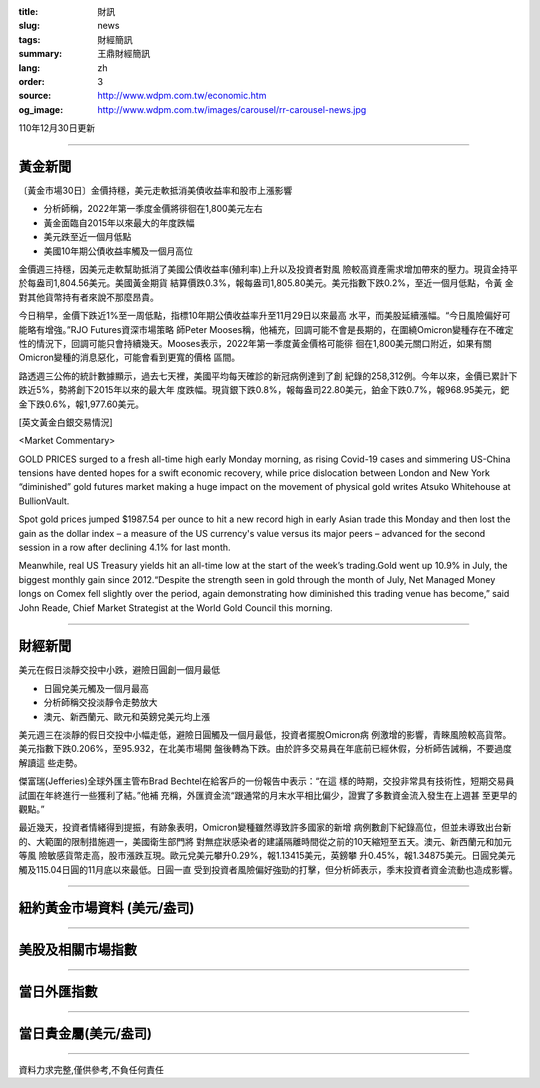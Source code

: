 :title: 財訊
:slug: news
:tags: 財經簡訊
:summary: 王鼎財經簡訊
:lang: zh
:order: 3
:source: http://www.wdpm.com.tw/economic.htm
:og_image: http://www.wdpm.com.tw/images/carousel/rr-carousel-news.jpg

110年12月30日更新

----

黃金新聞
++++++++

〔黃金市場30日〕金價持穩，美元走軟抵消美債收益率和股市上漲影響

* 分析師稱，2022年第一季度金價將徘徊在1,800美元左右
* 黃金面臨自2015年以來最大的年度跌幅
* 美元跌至近一個月低點
* 美國10年期公債收益率觸及一個月高位

金價週三持穩，因美元走軟幫助抵消了美國公債收益率(殖利率)上升以及投資者對風
險較高資產需求增加帶來的壓力。現貨金持平於每盎司1,804.56美元。美國黃金期貨
結算價跌0.3%，報每盎司1,805.80美元。美元指數下跌0.2%，至近一個月低點，令黃
金對其他貨幣持有者來說不那麼昂貴。

今日稍早，金價下跌近1%至一周低點，指標10年期公債收益率升至11月29日以來最高
水平，而美股延續漲幅。“今日風險偏好可能略有增強。”RJO Futures資深市場策略
師Peter Mooses稱，他補充，回調可能不會是長期的，在圍繞Omicron變種存在不確定
性的情況下，回調可能只會持續幾天。Mooses表示，2022年第一季度黃金價格可能徘
徊在1,800美元關口附近，如果有關Omicron變種的消息惡化，可能會看到更寬的價格
區間。

路透週三公佈的統計數據顯示，過去七天裡，美國平均每天確診的新冠病例達到了創
紀錄的258,312例。今年以來，金價已累計下跌近5%，勢將創下2015年以來的最大年
度跌幅。現貨銀下跌0.8%，報每盎司22.80美元，鉑金下跌0.7%，報968.95美元，鈀
金下跌0.6%，報1,977.60美元。







[英文黃金白銀交易情況]

<Market Commentary>

GOLD PRICES surged to a fresh all-time high early Monday morning, as 
rising Covid-19 cases and simmering US-China tensions have dented hopes 
for a swift economic recovery, while price dislocation between London and 
New York “diminished” gold futures market making a huge impact on the 
movement of physical gold writes Atsuko Whitehouse at BullionVault.
 
Spot gold prices jumped $1987.54 per ounce to hit a new record high in 
early Asian trade this Monday and then lost the gain as the dollar 
index – a measure of the US currency's value versus its major 
peers – advanced for the second session in a row after declining 4.1% 
for last month.
 
Meanwhile, real US Treasury yields hit an all-time low at the start of 
the week’s trading.Gold went up 10.9% in July, the biggest monthly gain 
since 2012.“Despite the strength seen in gold through the month of July, 
Net Managed Money longs on Comex fell slightly over the period, again 
demonstrating how diminished this trading venue has become,” said John 
Reade, Chief Market Strategist at the World Gold Council this morning.

----

財經新聞
++++++++
美元在假日淡靜交投中小跌，避險日圓創一個月最低

* 日圓兌美元觸及一個月最高
* 分析師稱交投淡靜令走勢放大
* 澳元、新西蘭元、歐元和英鎊兌美元均上漲

美元週三在淡靜的假日交投中小幅走低，避險日圓觸及一個月最低，投資者擺脫Omicron病
例激增的影響，青睞風險較高貨幣。美元指數下跌0.206%，至95.932，在北美市場開
盤後轉為下跌。由於許多交易員在年底前已經休假，分析師告誡稱，不要過度解讀這
些走勢。

傑富瑞(Jefferies)全球外匯主管布Brad Bechtel在給客戶的一份報告中表示：“在這
樣的時期，交投非常具有技術性，短期交易員試圖在年終進行一些獲利了結。”他補
充稱，外匯資金流“跟通常的月末水平相比偏少，證實了多數資金流入發生在上週甚
至更早的觀點。”

最近幾天，投資者情緒得到提振，有跡象表明，Omicron變種雖然導致許多國家的新增
病例數創下紀錄高位，但並未導致出台新的、大範圍的限制措施週一，美國衛生部門將
對無症狀感染者的建議隔離時間從之前的10天縮短至五天。澳元、新西蘭元和加元等風
險敏感貨幣走高，股市漲跌互現。歐元兌美元攀升0.29%，報1.13415美元，英鎊攀
升0.45%，報1.34875美元。日圓兌美元觸及115.04日圓的11月底以來最低。日圓一直
受到投資者風險偏好強勁的打擊，但分析師表示，季末投資者資金流動也造成影響。





            


----

紐約黃金市場資料 (美元/盎司)
++++++++++++++++++++++++++++

.. raw:: html

  <A HREF="http://www.kitco.com/connecting.html">
  <IMG SRC="http://www.kitconet.com/images/quotes_4b2.gif" BORDER="0" ALT="[Most Recent Quotes from www.kitco.com]">
  </A>

----

美股及相關市場指數
++++++++++++++++++

.. raw:: html

  <!-- TradingView Widget BEGIN -->
  <div class="tradingview-widget-container">
    <div class="tradingview-widget-container__widget"></div>
    <div class="tradingview-widget-copyright"><a href="https://tw.tradingview.com/markets/indices/" rel="noopener" target="_blank"><span class="blue-text">指數行情</span></a>由TradingView提供</div>
    <script type="text/javascript" src="https://s3.tradingview.com/external-embedding/embed-widget-market-quotes.js" async>
    {
    "title": "指數",
    "width": 770,
    "height": 450,
    "locale": "zh_TW",
    "symbolsGroups": [
      {
        "name": "美國和加拿大",
        "symbols": [
          {
            "name": "FOREXCOM:SPXUSD",
            "displayName": "標準普爾500"
          },
          {
            "name": "FOREXCOM:NSXUSD",
            "displayName": "納斯達克100指數"
          },
          {
            "name": "CME_MINI:ES1!",
            "displayName": "E-迷你 標普指數期貨"
          },
          {
            "name": "INDEX:DXY",
            "displayName": "美元指數"
          },
          {
            "name": "FOREXCOM:DJI",
            "displayName": "道瓊斯 30"
          }
        ]
      },
      {
        "name": "歐洲",
        "symbols": [
          {
            "name": "INDEX:SX5E",
            "displayName": "歐元藍籌50"
          },
          {
            "name": "FOREXCOM:UKXGBP",
            "displayName": "富時100"
          },
          {
            "name": "INDEX:DEU30",
            "displayName": "德國DAX指數"
          },
          {
            "name": "INDEX:CAC40",
            "displayName": "法國 CAC 40 指數"
          },
          {
            "name": "INDEX:SMI"
          }
        ]
      },
      {
        "name": "亞太",
        "symbols": [
          {
            "name": "INDEX:NKY",
            "displayName": "日經225"
          },
          {
            "name": "INDEX:HSI",
            "displayName": "恆生"
          },
          {
            "name": "BSE:SENSEX",
            "displayName": "印度孟買指數"
          },
          {
            "name": "BSE:BSE500"
          },
          {
            "name": "INDEX:KSIC",
            "displayName": "韓國Kospi綜合指數"
          }
        ]
      }
    ],
    "colorTheme": "light"
  }
    </script>
  </div>
  <!-- TradingView Widget END -->

----

當日外匯指數
++++++++++++

.. raw:: html

  <!-- TradingView Widget BEGIN -->
  <div class="tradingview-widget-container">
    <div class="tradingview-widget-container__widget"></div>
    <div class="tradingview-widget-copyright"><a href="https://tw.tradingview.com/markets/currencies/forex-cross-rates/" rel="noopener" target="_blank"><span class="blue-text">外匯匯率</span></a>由TradingView提供</div>
    <script type="text/javascript" src="https://s3.tradingview.com/external-embedding/embed-widget-forex-cross-rates.js" async>
    {
    "width": "100%",
    "height": "100%",
    "currencies": [
      "EUR",
      "USD",
      "JPY",
      "GBP",
      "CNY",
      "TWD"
    ],
    "isTransparent": false,
    "colorTheme": "light",
    "locale": "zh_TW"
  }
    </script>
  </div>
  <!-- TradingView Widget END -->

----

當日貴金屬(美元/盎司)
+++++++++++++++++++++

.. raw:: html 

  <A HREF="http://www.kitco.com/connecting.html">
  <IMG SRC="http://www.kitconet.com/images/quotes_7a.gif" BORDER="0" ALT="[Most Recent Quotes from www.kitco.com]">
  </A>

----

資料力求完整,僅供參考,不負任何責任
